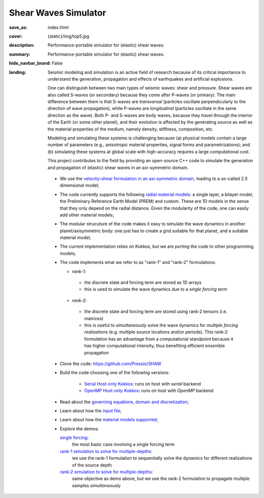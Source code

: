 Shear Waves Simulator
#####################

:save_as: index.html
:cover: {static}/img/top5.jpg
:description: Performance-portable simulator for (elastic) shear waves.
:summary: Performance-portable simulator for (elastic) shear waves.
:hide_navbar_brand: False
:landing:
    .. container:: m-row

        .. container:: m-col-l-9 m-push-l-1 m-nopadb

            .. raw:: html

                <h1 style="text-transform:capitalize">SHeAr Waves (SHAW) Simulator</h1>

    .. container:: m-row

        .. container:: m-col-l-8 m-push-l-1

            Seismic modeling and simulation is an active field of research
            because of its critical importance to understand the generation,
            propagation and effects of earthquakes and artificial explosions.

            One can distinguish between two main types of seismic waves: shear and pressure.
            Shear waves are also called S-waves (or secondary) because they come
            after P-waves (or primary). The main difference between them is that S-waves
            are *transversal* (particles oscillate perpendicularly to the direction
            of wave propagation), while P-waves are *longitudinal* (particles oscillate
            in the same direction as the wave). Both P- and S-waves
            are body waves, because they travel through the interior of the Earth
            (or some other planet), and their evolution is affected
            by the generating source as well as the material properties of the medium,
            namely density, stiffness, composition, etc.

            Modeling and simulating these systems is challenging because (a) physical models
	    contain a large number of parameters (e.g., anisotropic material properties,
            signal forms and parametrizations); and (b) simulating these systems at global scale
            with high-accuracy requires a large computational cost.

	    .. role:: green
		      :class: m-text m-success

            :green:`This project contributes to the field by providing an open-source
            C++ code to simulate the generation and propagation of (elastic) shear waves in an axi-symmetric domain.`


            .. block-flat:: Get the code: https://github.com/Pressio/SHAW



        .. container:: m-col-l-3 m-push-l-1

            .. figure:: {static}/img/logo1.png
                        :scale: 50 %

    .. .. container:: m-row

    ..     .. container:: m-col-l-9 m-push-l-1

    ..         .. raw:: html

    ..             <p class="m-text m-default m-big"><i>This project presents an
    ..             open-source C++ code to simulate elastic shear waves in an axi-symmetric domain.</i></p>


    .. container:: m-row

        .. container:: m-col-l-11 m-push-l-1

            .. block-primary:: HIGHLIGHTS AND CAPABILITIES

	    *  We use the `velocity-shear formulation in an axi-symmetric domain <{filename}/goveq.rst>`_,
	       leading to a so-called 2.5 dimensional model;

	    *  The code currently supports the following `radial material models <{filename}/materialmodels.rst>`_:
	       a single layer, a bilayer model, the Preliminary Reference Earth Model (PREM) and custom.
	       These are 1D models in the sense that they only depend on the radial distance.
	       Given the modularity of the code, one can easily add other material models;

	    *  The modular strucuture of the code makes it easy to simulate
	       the wave dynamics in another planet/axisymmetric body:
	       one just has to create a grid suitable for that planet, and a suitable material model;

	    *  The current implementation relies on Kokkos, but we are porting the code to other programming models;

	    *  The code implements what we refer to as "rank-1" and "rank-2" formulations:

	       *  *rank-1*:

		 * the discrete state and forcing term are stored as 1D arrays

		 * this is used to simulate the wave dynamics due to a *single forcing term*

	       *  *rank-2*:

		 * the discrete state and forcing term are stored using rank-2 tensors (i.e. matrices)
		 * this is useful to *simultaneously* solve the wave dynamics
		   for *multiple forcing realizations* (e.g. multiple source locations and/or periods).
		   This rank-2 formulation has an advantage from a computational
		   standpoint because it has higher computational intensity,
		   thus benefiting efficient ensemble propagation


    .. container:: m-row

        .. container:: m-col-l-11 m-push-l-1

            .. block-warning:: GET STARTED

            -  Clone the code: https://github.com/Pressio/SHAW

	    -  Build the code choosing one of the following versions:

	         -  `Serial Host-only Kokkos <{filename}/kokkos_host_serial.rst>`_: runs on host with *serial* backend

	         -  `OpenMP Host-only Kokkos <{filename}/kokkos_host_omp.rst>`_: runs on host with *OpenMP* backend

	    -  Read about the `governing equations, domain and discretization <{filename}/goveq.rst>`_;

	    -  Learn about how the `input file <{filename}/inputfile.rst>`_;

	    -  Learn about how the `material models supported <{filename}/materialmodels.rst>`_;

	    -  Explore the demos:

	       `single forcing <{filename}/rank1fom.rst>`_:
	           the most basic case involving a single forcing term

	       `rank-1 simulation to solve for multiple-depths <{filename}/rank1fommulti.rst>`_:
	           we use the rank-1 formulation to sequentially solve the dynamics for different realizations of the source depth

	       `rank-2 simulation to solve for multiple-depths <{filename}/rank2fom.rst>`_:
	           same objective as demo above, but we use the rank-2 formulation to propagate multiple samples *simultaneously*



    .. container:: m-row

        .. container:: m-col-l-10 m-push-l-1

	    .. block-danger:: If you use this code, please cite:

			    *A compute-bound formulation of Galerkin model reduction for linear time-invariant dynamical systems* --- by F.Rizzi, E.J.Parish, P.J.Blonigan, J.Tencer (https://arxiv.org/abs/2009.11742).


	    .. block-danger:: Contact us:

			    Open an issue on github: <https://github.com/Pressio/SHAW> or email us: francesco.rizzi@ng-analytics.com, fnrizzi@sandia.gov
